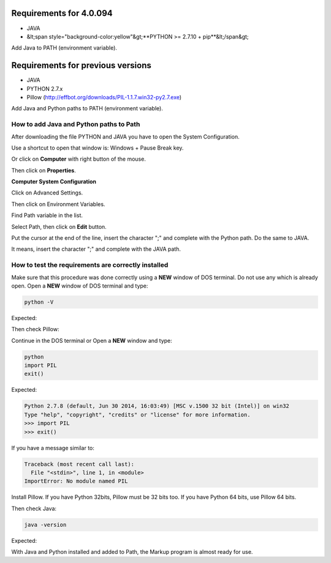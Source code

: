 
========================
Requirements for 4.0.094
========================

- JAVA
- &lt;span style="background-color:yellow"&gt;**PYTHON >= 2.7.10 + pip**&lt;/span&gt;


Add Java to PATH (environment variable).


==================================
Requirements for previous versions
==================================

- JAVA
- PYTHON 2.7.x
- Pillow (http://effbot.org/downloads/PIL-1.1.7.win32-py2.7.exe)

Add Java and Python paths to PATH (environment variable).


.. _add-paths:

How to add Java and Python paths to Path
========================================

After downloading the file PYTHON and JAVA you have to open the System Configuration.

Use a shortcut to open that window is: Windows + Pause Break key.

.. image:: img/howtoinstall_path_atalho.jpg

Or click on **Computer** with right button of the mouse.

.. image:: img/howtoinstall_path_computer.png

Then click on **Properties**.

.. image:: img/howtoinstall_path_computer_properties.png




**Computer System Configuration**


.. image:: img/howtoinstall_path_variavel.jpg

 
Click on Advanced Settings.

.. image:: img/howtoinstall_path_conf-advanc.jpg

Then click on Environment Variables. 

.. image:: img/howtoinstall_path_open-variavel.jpg

Find Path variable in the list.

.. image:: img/howtoinstall_path_search-path.jpg

Select Path, then click on **Edit** button.

.. image:: img/howtoinstall_path_select_variable.png

Put the cursor at the end of the line, insert the character ";" and complete with the Python path. Do the same to JAVA.

It means, insert the character ";" and complete with the JAVA path.

.. image:: img/howtoinstall_path_edit-path-insert2.jpg


.. test_requirements:

How to test the requirements are correctly installed
====================================================

Make sure that this procedure was done correctly using a **NEW** window of DOS terminal. Do not use any which is already open. 
Open a **NEW** window of DOS terminal and type:

.. code-block:: code
 
 	python -V

Expected:

.. image:: img/howtoinstall_path_conferir-python.jpg


Then check Pillow:

Continue in the DOS terminal or Open a **NEW** window and type:


.. code-block:: code
 
 	python
 	import PIL
 	exit()
 	


Expected:


.. code-block:: code

	Python 2.7.8 (default, Jun 30 2014, 16:03:49) [MSC v.1500 32 bit (Intel)] on win32
	Type "help", "copyright", "credits" or "license" for more information.
	>>> import PIL
	>>> exit()


If you have a message similar to:

.. code-block:: code

	Traceback (most recent call last):
	  File "<stdin>", line 1, in <module>
	ImportError: No module named PIL
	
Install Pillow. If you have Python 32bits, Pillow must be 32 bits too. If you have Python 64 bits, use Pillow 64 bits.


Then check Java:

.. code-block:: code

	java -version

Expected:

.. image:: img/howtoinstall_path_conferir-java.jpg


With Java and Python installed and added to Path, the Markup program is almost ready for use.
